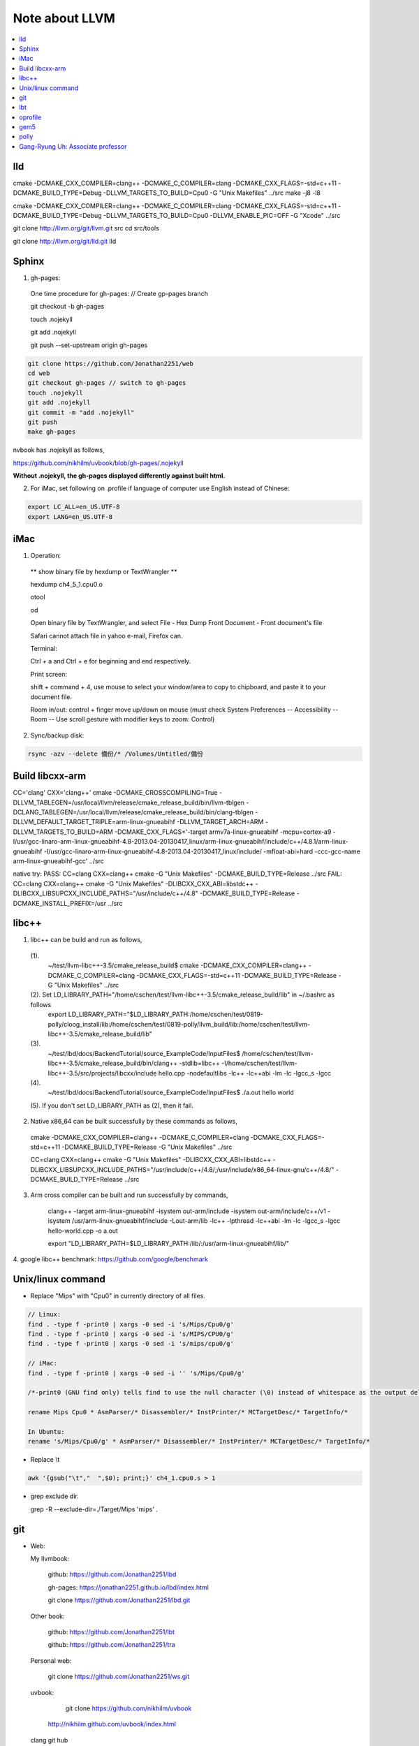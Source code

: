 Note about LLVM
===============

.. contents::
   :local:
   :depth: 4

lld
---

cmake -DCMAKE_CXX_COMPILER=clang++ -DCMAKE_C_COMPILER=clang -DCMAKE_CXX_FLAGS=-std=c++11 -DCMAKE_BUILD_TYPE=Debug -DLLVM_TARGETS_TO_BUILD=Cpu0 -G "Unix Makefiles" ../src
make -j8 -l8

cmake -DCMAKE_CXX_COMPILER=clang++ -DCMAKE_C_COMPILER=clang -DCMAKE_CXX_FLAGS=-std=c++11 -DCMAKE_BUILD_TYPE=Debug -DLLVM_TARGETS_TO_BUILD=Cpu0 -DLLVM_ENABLE_PIC=OFF -G "Xcode" ../src

git clone http://llvm.org/git/llvm.git src
cd src/tools

git clone http://llvm.org/git/lld.git lld

Sphinx
------

1. gh-pages:

  One time procedure for gh-pages: // Create gp-pages branch

  git checkout -b gh-pages

  touch .nojekyll

  git add .nojekyll

  git push --set-upstream origin gh-pages

.. code-block:: console

  git clone https://github.com/Jonathan2251/web
  cd web
  git checkout gh-pages	// switch to gh-pages
  touch .nojekyll
  git add .nojekyll
  git commit -m "add .nojekyll"
  git push
  make gh-pages
	
nvbook has .nojekyll as follows,

https://github.com/nikhilm/uvbook/blob/gh-pages/.nojekyll

**Without .nojekyll, the gh-pages displayed differently against built html.**

2. For iMac, set following on .profile if language of computer use English instead of Chinese:

.. code-block:: console

  export LC_ALL=en_US.UTF-8
  export LANG=en_US.UTF-8

iMac
----

1. Operation:

  ** show binary file by hexdump or TextWrangler **

  hexdump ch4_5_1.cpu0.o

  otool

  od

  Open binary file by TextWrangler, and select File - Hex Dump Front Document - Front document's file

  Safari cannot attach file in yahoo e-mail, Firefox can.


  Terminal:

  Ctrl + a and Ctrl + e for beginning and end respectively.

  Print screen:

  shift + command + 4, use mouse to select your window/area to copy to chipboard, and paste it to your document file. 

  Room in/out: control + finger move up/down on mouse (must check System Preferences -- Accessibility -- Room -- Use scroll gesture with modifier keys to zoom: Control)

2. Sync/backup disk:

.. code-block:: console
   
   rsync -azv --delete 備份/* /Volumes/Untitled/備份
   

Build libcxx-arm
-----------------

CC='clang' CXX='clang++' cmake -DCMAKE_CROSSCOMPILING=True -DLLVM_TABLEGEN=/usr/local/llvm/release/cmake_release_build/bin/llvm-tblgen -DCLANG_TABLEGEN=/usr/local/llvm/release/cmake_release_build/bin/clang-tblgen -DLLVM_DEFAULT_TARGET_TRIPLE=arm-linux-gnueabihf -DLLVM_TARGET_ARCH=ARM -DLLVM_TARGETS_TO_BUILD=ARM -DCMAKE_CXX_FLAGS='-target armv7a-linux-gnueabihf -mcpu=cortex-a9 -I/usr/gcc-linaro-arm-linux-gnueabihf-4.8-2013.04-20130417_linux/arm-linux-gnueabihf/include/c++/4.8.1/arm-linux-gnueabihf -I/usr/gcc-linaro-arm-linux-gnueabihf-4.8-2013.04-20130417_linux/include/ -mfloat-abi=hard -ccc-gcc-name arm-linux-gnueabihf-gcc' ../src

native try:
PASS: CC=clang CXX=clang++ cmake -G "Unix Makefiles" -DCMAKE_BUILD_TYPE=Release ../src
FAIL: CC=clang CXX=clang++ cmake -G "Unix Makefiles" -DLIBCXX_CXX_ABI=libstdc++ -DLIBCXX_LIBSUPCXX_INCLUDE_PATHS="/usr/include/c++/4.8" -DCMAKE_BUILD_TYPE=Release -DCMAKE_INSTALL_PREFIX=/usr ../src

libc++
------

1. libc++ can be build and run as follows,

  (1). 
      ~/test/llvm-libc++-3.5/cmake_release_build$ cmake -DCMAKE_CXX_COMPILER=clang++ -DCMAKE_C_COMPILER=clang -DCMAKE_CXX_FLAGS=-std=c++11 -DCMAKE_BUILD_TYPE=Release -G "Unix Makefiles" ../src

  (2). Set LD_LIBRARY_PATH="/home/cschen/test/llvm-libc++-3.5/cmake_release_build/lib" in ~/.bashrc as follows
      export LD_LIBRARY_PATH="$LD_LIBRARY_PATH:/home/cschen/test/0819-polly/cloog_install/lib:/home/cschen/test/0819-polly/llvm_build/lib:/home/cschen/test/llvm-libc++-3.5/cmake_release_build/lib"

  (3). 
      ~/test/lbd/docs/BackendTutorial/source_ExampleCode/InputFiles$ /home/cschen/test/llvm-libc++-3.5/cmake_release_build/bin/clang++ -stdlib=libc++ -I/home/cschen/test/llvm-libc++-3.5/src/projects/libcxx/include hello.cpp -nodefaultlibs -lc++ -lc++abi -lm -lc -lgcc_s -lgcc

  (4). 
      ~/test/lbd/docs/BackendTutorial/source_ExampleCode/InputFiles$ ./a.out
      hello world

  (5). If you don't set LD_LIBRARY_PATH as (2), then it fail.


2. Native x86_64 can be built successfully by these commands as follows,

  cmake -DCMAKE_CXX_COMPILER=clang++ -DCMAKE_C_COMPILER=clang -DCMAKE_CXX_FLAGS=-std=c++11 -DCMAKE_BUILD_TYPE=Release -G "Unix Makefiles" ../src

  CC=clang CXX=clang++ cmake -G "Unix Makefiles" -DLIBCXX_CXX_ABI=libstdc++ -DLIBCXX_LIBSUPCXX_INCLUDE_PATHS="/usr/include/c++/4.8/;/usr/include/x86_64-linux-gnu/c++/4.8/" -DCMAKE_BUILD_TYPE=Release ../src


3. Arm cross compiler can be built and run successfully by commands,

	clang++ -target arm-linux-gnueabihf -isystem out-arm/include -isystem out-arm/include/c++/v1 -isystem /usr/arm-linux-gnueabihf/include -Lout-arm/lib -lc++ -lpthread -lc++abi -lm -lc -lgcc_s -lgcc hello-world.cpp -o a.out

	export "LD_LIBRARY_PATH=$LD_LIBRARY_PATH:/lib/:/usr/arm-linux-gnueabihf/lib/"

4. google libc++ benchmark:
https://github.com/google/benchmark


Unix/linux command
------------------

- Replace "Mips" with "Cpu0" in currently directory of all files.

.. code-block:: console

  // Linux:
  find . -type f -print0 | xargs -0 sed -i 's/Mips/Cpu0/g'
  find . -type f -print0 | xargs -0 sed -i 's/MIPS/CPU0/g'
  find . -type f -print0 | xargs -0 sed -i 's/mips/cpu0/g'
  
  // iMac:
  find . -type f -print0 | xargs -0 sed -i '' 's/Mips/Cpu0/g'

  /*-print0 (GNU find only) tells find to use the null character (\0) instead of whitespace as the output delimiter between pathnames found. This is a safer option if you files can contain blanks or other special character. It is recommended to use the -print0 argument to find if you use -exec command or xargs (the -0 argument is needed in xargs.).*/

  rename Mips Cpu0 * AsmParser/* Disassembler/* InstPrinter/* MCTargetDesc/* TargetInfo/*

  In Ubuntu:
  rename 's/Mips/Cpu0/g' * AsmParser/* Disassembler/* InstPrinter/* MCTargetDesc/* TargetInfo/*

- Replace \\t

.. code-block:: console

  awk '{gsub("\t","  ",$0); print;}' ch4_1.cpu0.s > 1
  
- grep exclude dir.

  grep -R --exclude-dir=./Target/Mips 'mips' .

git
---

- Web:

  My llvmbook:

	  github:				https://github.com/Jonathan2251/lbd

	  gh-pages:			https://jonathan2251.github.io/lbd/index.html
	
	  git clone https://github.com/Jonathan2251/lbd.git

  Other book:

	  github:				https://github.com/Jonathan2251/lbt

	  github:				https://github.com/Jonathan2251/tra

  Personal web:

	  git clone https://github.com/Jonathan2251/ws.git

  uvbook:

	  git clone https://github.com/nikhilm/uvbook

    http://nikhilm.github.com/uvbook/index.html

  clang git hub
    git clone http://llvm.org/git/clang


2. Sync from llvm mirror:

.. code-block:: console

  Sync my changes of lbd to llvmtrunk:
  Use https: instead of git: in company ubuntu

  $ git remote add llvmtrunk https://github.com/llvm-mirror/llvm.git
  $ git fetch llvmtrunk
  $ git merge llvmtrunk/master

  You should also be able to easily update to the latest LLVM trunk version by adding any LLVM git mirror (such as git://github.com/llvm-mirror/llvm.git) as a remote and directly merging from it:

  $ git remote add llvmtrunk git://github.com/llvm-mirror/llvm.git
  $ git fetch llvmtrunk
  $ git merge llvmtrunk/master

  Compare/switch between lbd and llvmtrunk
  You can also do:

  $ git fetch llvmtrunk
  $ git diff llvmtrunk/master


3. Branch operations:

.. code-block:: console

  // see all remote branch
  git remote show origin

  // checkout release 3.4 branch
  git checkout release_34

  // Create remote branch
  git branch release_33
  git push origin release_33

  // switch to clang release 32
  git checkout --track -b release_32 remotes/origin/release_32

  // list remote branches
  git ls-remote --heads origin

  // remove remote branch
  git branch -dr origin/release_370
  // push remove branch to remote
  git push origin :refs/heads/release_370
  // If you have both tag and branch release_370 then you have to do both 
  // commands as above. If you have branch only, the 2nd command is enough.


4. remove files permanently:

.. code-block:: console

  git filter-branch --tree-filter --ignore-unmatch 'rm -rf lib' HEAD
  git push origin master --force

5. create tag:

.. code-block:: console

  git tag -a release_374 -m "release version 3.7.4"
  git push origin release_374


lbt
---

- translate .dot to .png:

.. code-block:: console

  dot -Tpng /tmp/llvm_OHjeXR/dag.main.dot > 1.png
  eog 1.png


- co-works:
  Wei-Ren github,

  Here it is,
   https://github.com/azru0512/lbd

   You can also see my pull-request here on your github,

   https://github.com/Jonathan2251/lbd/pull/10
	
    git clone https://github.com/azru0512/lbd.git

.. code-block:: console

  clang -target mips-unknown-linux-gnu -c ch4_1.cpp -emit-llvm -o ch4_1.bc
  // Replace \t with "  ", Fold 80 characters
  /Users/Jonathan/llvm/test/cmake_debug_build/bin/Debug/llvm-dis ch4_1.bc -o - |awk '{gsub("\t","  ",$0); print;}'|fold -w 80 > ../../terminal_out/ch4_1.ll
  /Users/Jonathan/llvm/test/cmake_debug_build/bin/Debug/llc -march=cpu0 -relocation-model=pic -filetype=asm ch4_1.bc -o - |awk '{gsub("\t","  ",$0); print;}'|fold -w 80|awk '{gsub("\t","  ",$0); print;}' > ../../terminal_out/ch4_1.pic.cpu0.s


oprofile
--------

.. code-block:: console

  ocount --events=l1d_pend_miss:occurences,l1d_pend_miss:pending,l2_l1d_wb_rqsts:miss,l2_l1d_wb_rqsts:hit_e,l2_l1d_wb_rqsts:hit_m,l2_rqsts:rfo_miss,l2_rqsts:rfo_hit,LLC_MISSES,LLC_REFS  ./matmul

  ocount --events=l1d_pend_miss:pending  ./matmul

gem5
----

Use arm cross compiler toolchain from internet:

1. Download gcc-linaro-arm-linux-gnueabihf-4.8-2014.04_linux.tar.xz

   https://releases.linaro.org/14.04/components/toolchain/binaries/

2. Run

.. code-block:: console

  cschen@cschen-01:~/test/1/gem5/tests/test-progs/ch9_3_vararg/src$ ~/Downloads/gcc-linaro-arm-linux-gnueabihf-4.8-2014.04_linux/bin/arm-linux-gnueabihf-gcc -static hello.c 
  cschen@cschen-01:~/test/1/gem5/tests/test-progs/ch9_3_vararg/src$ ls -l 
  total 516
  -rwxrwxr-x 1 cschen cschen 505534 Feb  1 17:59 a.out
  -rwxrwxr-x 1 cschen cschen   5476 Nov  5 14:25 ch9_3_vararg
  -rw-rw-r-- 1 cschen cschen    769 Nov  4 10:42 ch9_3_vararg.c
  -rw-rw-r-- 1 cschen cschen    743 Nov  4 10:39 ch9_3_vararg.c~
  -rw-rw-r-- 1 cschen cschen   1677 Nov  3 16:03 hello.c
  cschen@cschen-01:~/test/1/gem5/tests/test-progs/ch9_3_vararg/src$ /usr/bin/qemu-arm a.out
  Hello world!

Use built toolchain from me:

.. code-block:: console

  cschen@cschen-01:~/test/1/gem5/tests/test-progs/ch9_3_vararg/src$ ~/test/polly/cmake_arm_debug_build/bin/clang -static -mcpu=cortex-a9 -mfloat-abi=hard -mfpu=neon hello.c 
  cschen@cschen-01:~/test/1/gem5/tests/test-progs/ch9_3_vararg/src$ ls
  a.out  ch9_3_vararg  ch9_3_vararg.c  ch9_3_vararg.c~  hello.c
  cschen@cschen-01:~/test/1/gem5/tests/test-progs/ch9_3_vararg/src$ /usr/bin/qemu-arm a.out
  Hello world!

  cschen@cschen-01:~/test/1/gem5/tests/test-progs/ch9_3_vararg/src$ ~/test/llvm-arm-toolchain/1/Marvell_toolchain_2013_04_12/arm-marvell-linux-gnueabi-hard_x86_64/bin/arm-marvell-linux-gnueabi-gcc -static hello.c 
  cschen@cschen-01:~/test/1/gem5/tests/test-progs/ch9_3_vararg/src$ /usr/bin/qemu-arm a.out
  Hello world!

polly
-----

Can build with c11 option.

1. Install cloog which depend on GMP as follows,

  http://www.cloog.org/
  https://gmplib.org/

2. Install llvm, clang and polly:

  clang and polly put in llvm/tools/

3. Use polly:

  alias pollycc="~/test/polly/cmake_debug_build/bin/clang -Xclang -load -Xclang ~/test/polly/cmake_debug_build/lib/LLVMPolly.so"
  pollycc -mllvm -polly -O3 ch8_1_3.cpp -o a.polly.out
  or, 
  ~/test/polly/cmake_debug_build/bin/clang -Xclang -load -Xclang ~/test/polly/cmake_debug_build/lib/LLVMPolly.so -mllvm -polly -O3 ch8_1_3.cpp -o a.polly.out

4. Reference:

  http://comments.gmane.org/gmane.comp.compilers.llvm.devel/60547
  Polly-basic:  clang -Xclang -load -Xclang LLVMPolly.so -O3  (! load polly but no use of polly optimization)
  Polly-optimize: clang -Xclang -load -Xclang LLVMPolly.so -mllvm -polly -O3 (use polly optimization)

5. Build by polly_cschen.sh and polly_cschen_arm.sh in directory polybench-c-3.2/.

   Run with command, ./polly_cschen.sh to get llvm/clang/polly source and build it on dir llvm_build.
   Run with command, ./polly_cschen_arm.sh to build it with llvm arm toolchain on dir llvm_arm_build.

6. Run example code for polly and compare the result with non-polly as the following commands

.. code-block:: console

    cd polly_ex && ./runtime.sh  // for PC/X86
    cd polly_ex && ./build-matmul-arm.sh            // build with llvm arm
    time ./matmul                                   // non-polly clang -O3
    // result:
        # time ./matmul
        real	10m 25.97s
        user	10m 25.76s
        sys	0m 0.23s

    time ./matmul.polly                             // polly clang -O3
    // result
        # time ./matmul.polly
        real	2m 59.71s
        user	2m 59.55s
        sys	0m 0.16s

    time ./pmatmul > pmatmul.result
    // result
        # time ./pmatmul > pmatmul.result
        real	22m 38.11s
        user	10m 33.15s
        sys	0m 0.51s

    time ./pmatmul.polly > pmatmul.polly.result
    // result
        real	15m 45.92s
        user	3m 12.79s
        sys	0m 0.50s

    diff pmatmul.result pmatmul.polly.result        // to ensure the outputs is same

7. 2014/03/07 the git llvm/polly can build by the following change of polly.sh,

    from:
        make -j$procs -l$procs
    to:
        make 

8. Document:

   http://polly.llvm.org/publications/grosser-diploma-thesis.pdf

9. Gcc option -floop-strip-mine is for tiling.

   You may run man gcc | grep '\-floop\-strip\-mine' to check if that is a supported option.

10. Copy as follows, then can run polly parallel with omp api.

    ~/test/llvm-arm-toolchain/1$ scp ./Marvell_toolchain_2013_04_12/arm-marvell-linux-gnueabi-hard_x86_64/arm-marvell-linux-gnueabi/libc/lib/libgomp.so.1 root@10.19.132.177:/usr/lib/

11. Change tile size in tools/polly/lib/ScheduleOptimizer.cpp,

    static isl_basic_map *getTileMap(isl_ctx *ctx, int scheduleDimensions, isl_space *SpaceModel, int tileSize = 32/*12*/);

12. For static debug:

  (1). Set ~/.bashrc as follows,

    export LD_LIBRARY_PATH="$LD_LIBRARY_PATH:/home/cschen/test/0819-polly/cloog_install/lib"

    because:

    http://stackoverflow.com/questions/695530/why-do-i-have-to-define-ld-library-path-with-an-export-every-time-i-run-my-appli

  (2). cmake change as follows,

    cmake -DCMAKE_PREFIX_PATH=${CLOOG_INSTALL} -D LINK_POLLY_INTO_TOOLS:Bool=ON -DCMAKE_BUILD_TYPE=Debug ${LLVM_SRC}

  (3). gdb -args [clang -v] : 

      [clang -v]= display for 

      ~/test/0819-polly/llvm_build/bin/clang -O3 -mllvm -polly -mllvm -enable-polly-openmp -lgomp -mllvm -polly-ignore-aliasing -I utilities -I datamining/covariance utilities/polybench.c -DPOLYBENCH_TIME -DPOLYBENCH_USE_SCALAR_LB -DSMALL_DATASET datamining/correlation/correlation.c -o polybench/correlation.paralle -v


Gang-Ryung Uh: Associate professor
-------------------------------------

http://cs.boisestate.edu/~uh/

Does VPO generate ARM Assembly code only, or it can generate other micro-processor assembly with little extend?
Regarding the static pipeline architecture you created. Is it possible to extend VPO to support it?

Find applications for static pipeline CPU, like merge into GPGPU architecture.

